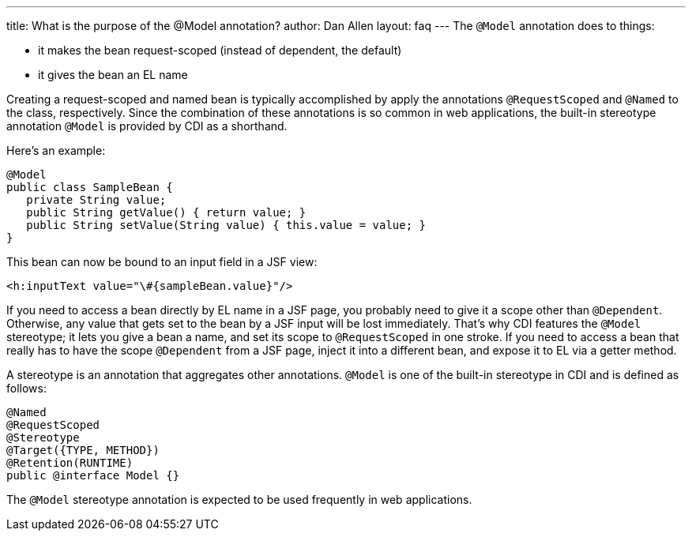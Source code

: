 ---
title: What is the purpose of the @Model annotation?
author: Dan Allen
layout: faq
---
The `@Model` annotation does to things:

* it makes the bean request-scoped (instead of dependent, the default)
* it gives the bean an EL name

Creating a request-scoped and named bean is typically accomplished by apply the annotations `@RequestScoped` and `@Named` to the class, respectively. Since the combination of these annotations is so common in web applications, the built-in stereotype annotation `@Model` is provided by CDI as a shorthand.

Here's an example:

[source,java]
----
@Model
public class SampleBean {
   private String value;
   public String getValue() { return value; }
   public String setValue(String value) { this.value = value; }
}
----

This bean can now be bound to an input field in a JSF view:

[source,xml]
----
<h:inputText value="\#{sampleBean.value}"/>
----

If you need to access a bean directly by EL name in a JSF page, you probably need to give it a scope other than `@Dependent`. Otherwise, any value that gets set to the bean by a JSF input will be lost immediately. That's why CDI features the `@Model` stereotype; it lets you give a bean a name, and set its scope to `@RequestScoped` in one stroke. If you need to access a bean that really has to have the scope `@Dependent` from a JSF page, inject it into a different bean, and expose it to EL via a getter method.

A stereotype is an annotation that aggregates other annotations. `@Model` is one of the built-in stereotype in CDI and is defined as follows:

[source,java]
----
@Named 
@RequestScoped 
@Stereotype 
@Target({TYPE, METHOD}) 
@Retention(RUNTIME) 
public @interface Model {}
----

The `@Model` stereotype annotation is expected to be used frequently in web applications.

